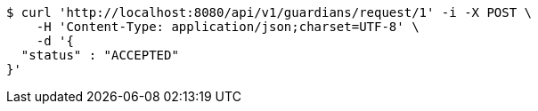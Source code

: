 [source,bash]
----
$ curl 'http://localhost:8080/api/v1/guardians/request/1' -i -X POST \
    -H 'Content-Type: application/json;charset=UTF-8' \
    -d '{
  "status" : "ACCEPTED"
}'
----